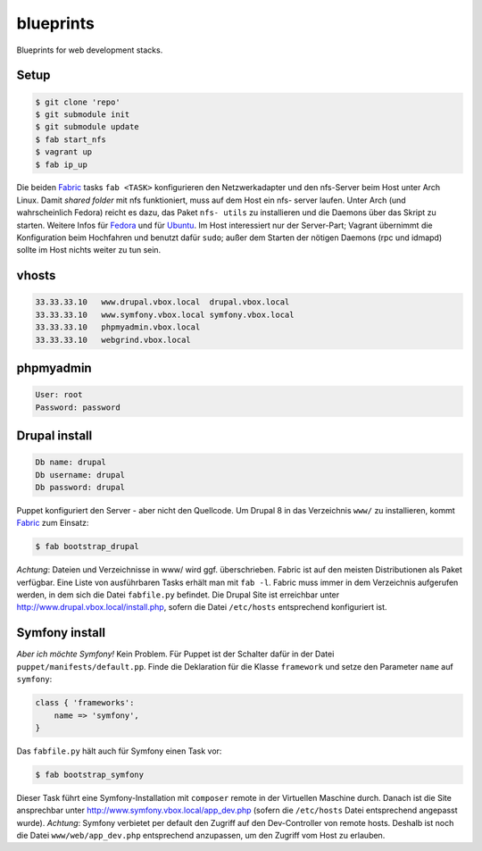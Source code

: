 blueprints
==========

Blueprints for web development stacks.

Setup
-----

.. code:: bash

  $ git clone 'repo'
  $ git submodule init
  $ git submodule update
  $ fab start_nfs
  $ vagrant up
  $ fab ip_up

Die beiden `Fabric <http://docs.fabfile.org/>`_ tasks ``fab <TASK>``
konfigurieren den Netzwerkadapter und den nfs-Server beim Host unter Arch
Linux.  Damit *shared folder* mit nfs funktioniert, muss auf dem Host ein nfs-
server laufen. Unter Arch (und wahrscheinlich Fedora) reicht es dazu, das
Paket ``nfs- utils`` zu installieren und die Daemons über das Skript zu
starten. Weitere Infos für
`Fedora <https://fedoraproject.org/wiki/Archive:Docs/Drafts/Administration Guide/Servers/NetworkFileSystem>`_ 
und für  
`Ubuntu <https://help.ubuntu.com/community/SettingUpNFSHowTo>`_. 
Im Host interessiert nur der Server-Part; Vagrant übernimmt die Konfiguration
beim Hochfahren und benutzt  dafür ``sudo``; außer dem Starten der nötigen
Daemons (rpc und idmapd) sollte im Host nichts weiter zu tun sein.

vhosts
------

.. code:: bash

  33.33.33.10   www.drupal.vbox.local  drupal.vbox.local
  33.33.33.10   www.symfony.vbox.local symfony.vbox.local
  33.33.33.10   phpmyadmin.vbox.local
  33.33.33.10   webgrind.vbox.local

phpmyadmin
----------

.. code:: bash

  User: root
  Password: password

Drupal install
--------------

.. code:: bash

  Db name: drupal
  Db username: drupal
  Db password: drupal

Puppet konfiguriert den Server - aber nicht den Quellcode.  Um Drupal 8 in das
Verzeichnis ``www/`` zu installieren, kommt `Fabric <http://docs.fabfile.org/>`_
zum Einsatz:

.. code:: bash
  
  $ fab bootstrap_drupal

*Achtung*: Dateien und Verzeichnisse in www/ wird ggf. überschrieben. Fabric
ist auf den meisten Distributionen als Paket verfügbar.  Eine Liste von
ausführbaren Tasks erhält man mit ``fab -l``.  Fabric muss immer in dem
Verzeichnis aufgerufen werden, in dem sich die Datei ``fabfile.py`` befindet.
Die Drupal Site ist erreichbar unter http://www.drupal.vbox.local/install.php, 
sofern die Datei ``/etc/hosts`` entsprechend konfiguriert ist.


Symfony install
---------------

*Aber ich möchte Symfony!* Kein Problem.  Für Puppet ist der Schalter dafür in
der Datei ``puppet/manifests/default.pp``.  Finde die Deklaration für die
Klasse ``framework`` und  setze den Parameter ``name`` auf ``symfony``:

.. code:: ruby

  class { 'frameworks': 
      name => 'symfony',
  }

Das ``fabfile.py`` hält auch für Symfony einen Task vor: 

.. code:: bash

  $ fab bootstrap_symfony

Dieser Task führt eine Symfony-Installation mit ``composer`` remote in der
Virtuellen Maschine durch.  Danach ist die Site ansprechbar unter
http://www.symfony.vbox.local/app_dev.php (sofern die ``/etc/hosts`` Datei
entsprechend angepasst wurde).  *Achtung*: Symfony verbietet per default den
Zugriff auf den Dev-Controller von remote hosts.  Deshalb ist noch die Datei
``www/web/app_dev.php`` entsprechend anzupassen, um den Zugriff vom Host zu
erlauben.  
